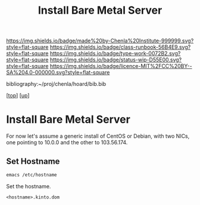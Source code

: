 #   -*- mode: org; fill-column: 60 -*-

#+TITLE: Install Bare Metal Server 
#+STARTUP: showall
#+TOC: headlines 4
#+PROPERTY: filename
#+LINK: pdf   pdfview:~/proj/chenla/hoard/lib/

[[https://img.shields.io/badge/made%20by-Chenla%20Institute-999999.svg?style=flat-square]] 
[[https://img.shields.io/badge/class-runbook-56B4E9.svg?style=flat-square]]
[[https://img.shields.io/badge/type-work-0072B2.svg?style=flat-square]]
[[https://img.shields.io/badge/status-wip-D55E00.svg?style=flat-square]]
[[https://img.shields.io/badge/licence-MIT%2FCC%20BY--SA%204.0-000000.svg?style=flat-square]]

bibliography:~/proj/chenla/hoard/bib.bib

[[[../../index.org][top]]] [[[../index.org][up]]]

* Install Bare Metal Server
  :PROPERTIES:
  :CUSTOM_ID: 
  :Name:      /home/deerpig/proj/deerpig/runbooks/rb-install-bare-metal.org
  :Created:   2018-07-13T18:59@Prek Leap (11.642600N-104.919210W)
  :ID:        94e0d1cd-6f58-4f1c-a937-4202d9b9919a
  :VER:       584755207.702163602
  :GEO:       48P-491193-1287029-15
  :BXID:      proj:BEV4-0178
  :Class:     primer
  :Type:      work
  :Status:    wip
  :Licence:   MIT/CC BY-SA 4.0
  :END:

For now let's assume a generic install of CentOS or Debian, with two
NICs, one pointing to 10.0.0 and the other to 103.56.174.

** Set Hostname

#+begin_src sh
emacs /etc/hostname
#+end_src

Set the hostname.

#+begin_example
<hostname>.kinto.dom
#+end_example
